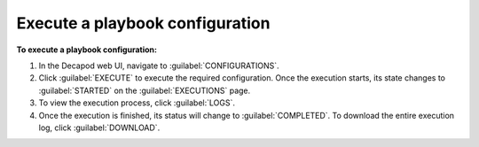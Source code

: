 .. _decapod_execute_playbook_config:

================================
Execute a playbook configuration
================================

**To execute a playbook configuration:**

#. In the Decapod web UI, navigate to :guilabel:`CONFIGURATIONS`.
#. Click :guilabel:`EXECUTE` to execute the required configuration.
   Once the execution starts, its state changes to :guilabel:`STARTED` on the
   :guilabel:`EXECUTIONS` page.

#. To view the execution process, click :guilabel:`LOGS`.

#. Once the execution is finished, its status will change to
   :guilabel:`COMPLETED`. To download the entire execution log, click
   :guilabel:`DOWNLOAD`.
